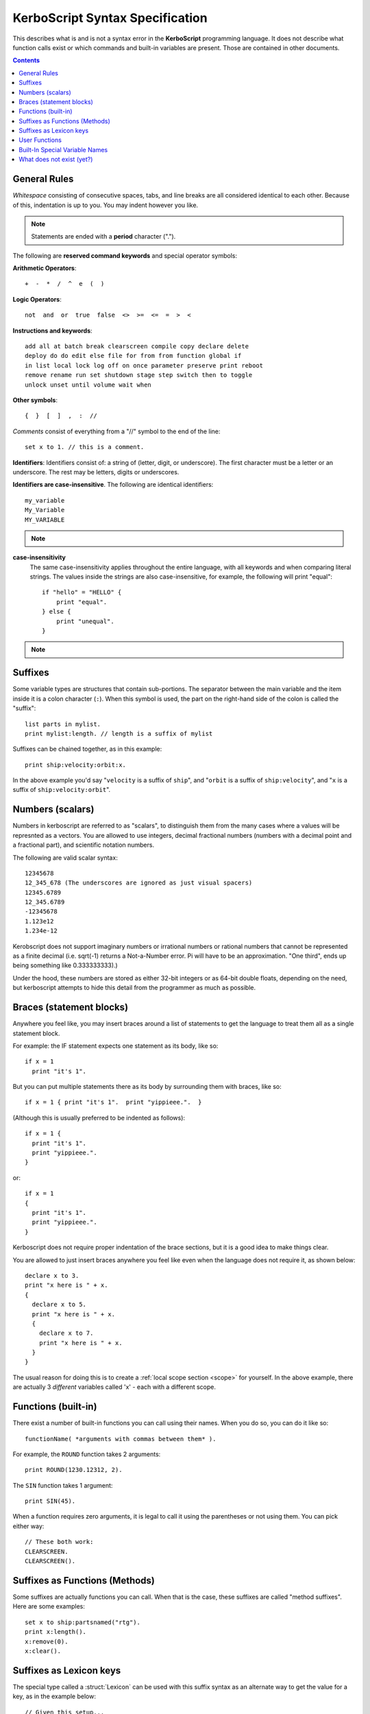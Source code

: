 .. _syntax:

**KerboScript** Syntax Specification
====================================

This describes what is and is not a syntax error in the **KerboScript** programming language. It does not describe what function calls exist or which commands and built-in variables are present. Those are contained in other documents.

.. contents:: Contents
    :local:
    :depth: 2
    
General Rules
-------------

*Whitespace* consisting of consecutive spaces, tabs, and line breaks are all considered identical to each other. Because of this, indentation is up to you. You may indent however you like.

.. note::

    Statements are ended with a **period** character (".").

The following are **reserved command keywords** and special
operator symbols:

.. highlight:: none

**Arithmetic Operators**::

    +  -  *  /  ^  e  (  )

**Logic Operators**::

    not  and  or  true  false  <>  >=  <=  =  >  <

**Instructions and keywords**::

    add all at batch break clearscreen compile copy declare delete
    deploy do do edit else file for from from function global if
    in list local lock log off on once parameter preserve print reboot
    remove rename run set shutdown stage step switch then to toggle
    unlock unset until volume wait when

**Other symbols**::

    {  }  [  ]  ,  :  //

.. highlight:: kerboscript

*Comments* consist of everything from a "//" symbol to the end of the line::

    set x to 1. // this is a comment.

.. highlight:: none

**Identifiers**: Identifiers consist of: a string of (letter, digit, or
underscore). The first character must be a letter or an underscore.
The rest may be letters, digits or underscores.

**Identifiers are case-insensitive**. The following are identical identifiers::

    my_variable
    My_Variable 
    MY_VARIABLE 

.. note::
  .. versionadded:: 1.1.0
    Kerboscript accepts Unicode source code, encoded using the UTF-8
    encoding method.  Because of this, the definition of a "letter"
    character for an identifier includes letters from many languages'
    alphabets, including accented Latin alphabet characters, Cyrllic
    characters, etc.  Not all languages have been tested but in
    principle they should work as long as they have a Unicode standard
    accepted definition of what counts as a "letter".  We defer to
    the .NET libraries' definition of what constitutes the "same" letter
    in uppercase and lowercase forms, and we hope this is right for
    most alphabets.

.. highlight:: kerboscript

**case-insensitivity**
    The same case-insensitivity applies throughout the entire language, with all keywords and when comparing literal strings. The values inside the strings are also case-insensitive, for example, the following will print "equal"::

        if "hello" = "HELLO" {
            print "equal".
        } else {
            print "unequal".
        }

.. note::
  .. versionadded:: 1.1.0
    Again, depending on the alphabet being used, the concept of
    "uppercase" and "lowercase" might not make sense in some
    languages.  kOS defers to .NET's interpretation of what
    letters in Unicode are paired together as the "upper" and
    "lower" versions of the same letter.  For obvious reasons,
    the kOS developers cannot test every language and verify if
    this is correct or not.

Suffixes
--------

Some variable types are structures that contain sub-portions. The separator between the main variable and the item inside it is a colon character (``:``). When this symbol is used, the part on the right-hand side of the colon is called the "suffix"::

        list parts in mylist.
        print mylist:length. // length is a suffix of mylist

Suffixes can be chained together, as in this example::

    print ship:velocity:orbit:x.

In the above example you'd say "``velocity`` is a suffix of ``ship``", and "``orbit`` is a suffix of ``ship:velocity``", and "``x`` is a suffix of ``ship:velocity:orbit``".

Numbers (scalars)
-----------------

Numbers in kerboscript are referred to as "scalars", to distinguish
them from the many cases where a values will be represnted
as a vectors.  You are allowed to use integers, decimal fractional numbers
(numbers with a decimal point and a fractional part), and scientific
notation numbers.

The following are valid scalar syntax::

   12345678
   12_345_678 (The underscores are ignored as just visual spacers)
   12345.6789
   12_345.6789
   -12345678
   1.123e12
   1.234e-12

Kerobscript does not support imaginary numbers or irrational numbers
or rational numbers that cannot be represented as a finite decimal
(i.e.  sqrt(-1) returns a Not-a-Number error.  Pi will have to be
an approximation.  "One third", ends up being something like 0.333333333).)

Under the hood, these numbers are stored as either 32-bit integers or as
64-bit double floats, depending on the need, but kerboscript attempts
to hide this detail from the programmer as much as possible.

Braces (statement blocks)
-------------------------

Anywhere you feel like, you may insert braces around a list of statements
to get the language to treat them all as a single statement block.

For example: the IF statement expects one statement as its body, like so::

    if x = 1
      print "it's 1".

But you can put multiple statements there as its body by surrounding them
with braces, like so::

    if x = 1 { print "it's 1".  print "yippieee.".  }

(Although this is usually preferred to be indented as follows)::

    if x = 1 {
      print "it's 1".
      print "yippieee.".
    }

or::

    if x = 1
    {
      print "it's 1".
      print "yippieee.".
    }

Kerboscript does not require proper indentation of the brace sections,
but it is a good idea to make things clear.

You are allowed to just insert braces anywhere you feel like even when the
language does not require it, as shown below::

    declare x to 3.
    print "x here is " + x.
    {
      declare x to 5.
      print "x here is " + x.
      {
        declare x to 7.
        print "x here is " + x.
      }
    }

The usual reason for doing this is to create a
:ref:`local scope section <scope>` for yourself.
In the above example, there are actually 3 *different*
variables called 'x' - each with a different scope.

Functions (built-in)
--------------------

There exist a number of built-in functions you can call using their names. When you do so, you can do it like so::

    functionName( *arguments with commas between them* ).

For example, the ``ROUND`` function takes 2 arguments::

    print ROUND(1230.12312, 2).

The ``SIN`` function takes 1 argument::

    print SIN(45).

When a function requires zero arguments, it is legal to call it using the parentheses or not using them. You can pick either way::

    // These both work:
    CLEARSCREEN.
    CLEARSCREEN().

Suffixes as Functions (Methods)
-------------------------------

Some suffixes are actually functions you can call. When that is the case, these suffixes are called "method suffixes". Here are some examples::

    set x to ship:partsnamed("rtg").
    print x:length().
    x:remove(0).
    x:clear().

Suffixes as Lexicon keys
------------------------

The special type called a :struct:`Lexicon` can be used with this suffix syntax as
an alternate way to get the value for a key, as in the example below::

    // Given this setup...
    set MyLex to Lexicon().
    MyLex:ADD( "key1", "value1").
    // ...these two lines have the same effect:
    print MyLex["key1"]. // key used in the usual way as an "index".
    print MyLex:key1.    // key used in an alternate way as a "suffix".

There are some limits to using this syntax, as described in more detail
:ref:`in the documentation for the Lexion type <lexicon_suffix>`.

.. _syntax functions:

User Functions
--------------

Help for the new user - What is a Function?
    In programming terminology, there is a commonly used feature of
    many programming languages that works as follows:

    - 1. Create a chunk of program instructions that you don't intend to execute YET.
    - 2. Later, when executing other parts of the program, do the following:

        - A. Remember the current location in the program.
        - B. Jump to the previously created chunk of code from (1) above.
        - C. Run the instructions there.
        - D. Return to where you remembered from (2.A) and continue from there.

    This feature goes by many different names, with slightly different
    precise meanings: *Subroutines*, *Procedures*, *Functions*, etc.
    For the purposes of kerboscript, we will refer to all uses of this
    feature with the term *Function*, whether it *technically* fits the
    mathematical definition of a "function" or not.

In kerboscript, you can make your own user functions using the
DECLARE FUNCTION command, which is structured as follows:

  ``declare function`` *identifier* ``{`` *statements* ``}`` *optional dot (.)*

Functions are a long enough topic as to require a
:ref:`separate documentation page, here. <user_functions>`

Built-In Special Variable Names
-------------------------------

Some variable names have special meaning and will not work as identifiers. Understanding this list is crucial to using kOS effectively, as these special variables are the usual way to query flight state information. :ref:`The full list of reserved variable names is on its own page <bindings>`.

What does not exist (yet?)
--------------------------

Concepts that many other languages have, that are missing from **KerboScript**, are listed below. Many of these are things that could be supported some day, but at the moment with the limited amount of developer time available they haven't become essential enough to spend the time on supporting them.

**user-made structures or classes**
    Several of the built-in variables of **kOS** are essentially "classes" with methods and fields, however there's currently no way for user code to create its own classes or structures. Supporting this would open up a *large* can of worms, as it would then make the **kOS** system more complex.
